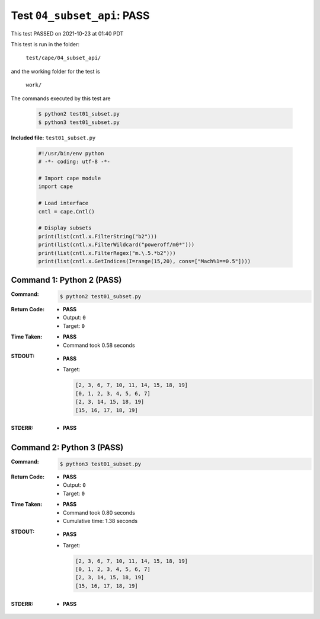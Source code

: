 
.. This documentation written by TestDriver()
   on 2021-10-23 at 01:40 PDT

Test ``04_subset_api``: PASS
==============================

This test PASSED on 2021-10-23 at 01:40 PDT

This test is run in the folder:

    ``test/cape/04_subset_api/``

and the working folder for the test is

    ``work/``

The commands executed by this test are

    .. code-block:: console

        $ python2 test01_subset.py
        $ python3 test01_subset.py

**Included file:** ``test01_subset.py``

    .. code-block:: python

        #!/usr/bin/env python
        # -*- coding: utf-8 -*-
        
        # Import cape module
        import cape
        
        # Load interface
        cntl = cape.Cntl()
        
        # Display subsets
        print(list(cntl.x.FilterString("b2")))
        print(list(cntl.x.FilterWildcard("poweroff/m0*")))
        print(list(cntl.x.FilterRegex("m.\.5.*b2")))
        print(list(cntl.x.GetIndices(I=range(15,20), cons=["Mach%1==0.5"])))
        

Command 1: Python 2 (PASS)
---------------------------

:Command:
    .. code-block:: console

        $ python2 test01_subset.py

:Return Code:
    * **PASS**
    * Output: ``0``
    * Target: ``0``
:Time Taken:
    * **PASS**
    * Command took 0.58 seconds
:STDOUT:
    * **PASS**
    * Target:

      .. code-block:: none

        [2, 3, 6, 7, 10, 11, 14, 15, 18, 19]
        [0, 1, 2, 3, 4, 5, 6, 7]
        [2, 3, 14, 15, 18, 19]
        [15, 16, 17, 18, 19]
        

:STDERR:
    * **PASS**

Command 2: Python 3 (PASS)
---------------------------

:Command:
    .. code-block:: console

        $ python3 test01_subset.py

:Return Code:
    * **PASS**
    * Output: ``0``
    * Target: ``0``
:Time Taken:
    * **PASS**
    * Command took 0.80 seconds
    * Cumulative time: 1.38 seconds
:STDOUT:
    * **PASS**
    * Target:

      .. code-block:: none

        [2, 3, 6, 7, 10, 11, 14, 15, 18, 19]
        [0, 1, 2, 3, 4, 5, 6, 7]
        [2, 3, 14, 15, 18, 19]
        [15, 16, 17, 18, 19]
        

:STDERR:
    * **PASS**

